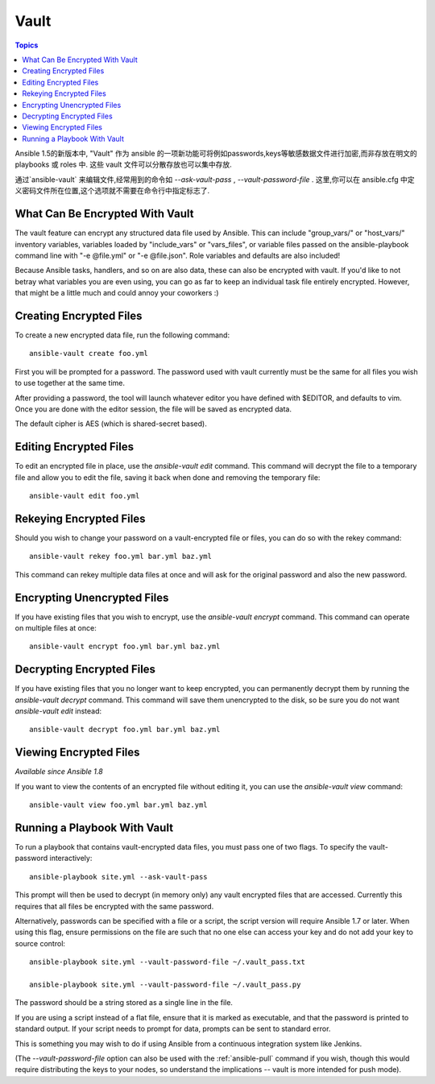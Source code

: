 Vault
=====

.. contents:: Topics

Ansible 1.5的新版本中, "Vault" 作为 ansible 的一项新功能可将例如passwords,keys等敏感数据文件进行加密,而非存放在明文的 playbooks 或 roles 中. 这些 vault 文件可以分散存放也可以集中存放.

通过`ansible-vault` 来编辑文件,经常用到的命令如 `--ask-vault-pass` , `--vault-password-file` . 这里,你可以在 ansible.cfg 中定义密码文件所在位置,这个选项就不需要在命令行中指定标志了.

.. _what_can_be_encrypted_with_vault:

What Can Be Encrypted With Vault
````````````````````````````````

The vault feature can encrypt any structured data file used by Ansible.  This can include "group_vars/" or "host_vars/" inventory variables, variables loaded by "include_vars" or "vars_files", or variable files passed on the ansible-playbook command line with "-e @file.yml" or "-e @file.json".  Role variables and defaults are also included!

Because Ansible tasks, handlers, and so on are also data, these can also be encrypted with vault.  If you'd like to not betray what variables you are even using, you can go as far to keep an individual task file entirely encrypted.  However, that might be a little much and could annoy your coworkers :)

.. _creating_files:

Creating Encrypted Files
````````````````````````

To create a new encrypted data file, run the following command::

   ansible-vault create foo.yml

First you will be prompted for a password.  The password used with vault currently must be the same for all files you wish to use together at the same time.

After providing a password, the tool will launch whatever editor you have defined with $EDITOR, and defaults to vim.  Once you are done with the editor session, the file will be saved as encrypted data.

The default cipher is AES (which is shared-secret based).

.. _editing_encrypted_files:

Editing Encrypted Files
```````````````````````

To edit an encrypted file in place, use the `ansible-vault edit` command.
This command will decrypt the file to a temporary file and allow you to edit
the file, saving it back when done and removing the temporary file::

   ansible-vault edit foo.yml

.. _rekeying_files:

Rekeying Encrypted Files
````````````````````````

Should you wish to change your password on a vault-encrypted file or files, you can do so with the rekey command::

    ansible-vault rekey foo.yml bar.yml baz.yml

This command can rekey multiple data files at once and will ask for the original
password and also the new password.

.. _encrypting_files:

Encrypting Unencrypted Files
````````````````````````````

If you have existing files that you wish to encrypt, use the `ansible-vault encrypt` command.  This command can operate on multiple files at once::
 
   ansible-vault encrypt foo.yml bar.yml baz.yml

.. _decrypting_files:

Decrypting Encrypted Files
``````````````````````````

If you have existing files that you no longer want to keep encrypted, you can permanently decrypt them by running the `ansible-vault decrypt` command.  This command will save them unencrypted to the disk, so be sure you do not want `ansible-vault edit` instead::

    ansible-vault decrypt foo.yml bar.yml baz.yml

.. _viewing_files:

Viewing Encrypted Files
```````````````````````

*Available since Ansible 1.8*

If you want to view the contents of an encrypted file without editing it, you can use the `ansible-vault view` command::

    ansible-vault view foo.yml bar.yml baz.yml

.. _running_a_playbook_with_vault:

Running a Playbook With Vault
`````````````````````````````

To run a playbook that contains vault-encrypted data files, you must pass one of two flags.  To specify the vault-password interactively::

    ansible-playbook site.yml --ask-vault-pass

This prompt will then be used to decrypt (in memory only) any vault encrypted files that are accessed.  Currently this requires that all files be encrypted with the same password.

Alternatively, passwords can be specified with a file or a script, the script version will require Ansible 1.7 or later.  When using this flag, ensure permissions on the file are such that no one else can access your key and do not add your key to source control::

    ansible-playbook site.yml --vault-password-file ~/.vault_pass.txt

    ansible-playbook site.yml --vault-password-file ~/.vault_pass.py

The password should be a string stored as a single line in the file.

If you are using a script instead of a flat file, ensure that it is marked as executable, and that the password is printed to standard output.  If your script needs to prompt for data, prompts can be sent to standard error.

This is something you may wish to do if using Ansible from a continuous integration system like Jenkins.

(The `--vault-password-file` option can also be used with the :ref:`ansible-pull` command if you wish, though this would require distributing the keys to your nodes, so understand the implications -- vault is more intended for push mode).



